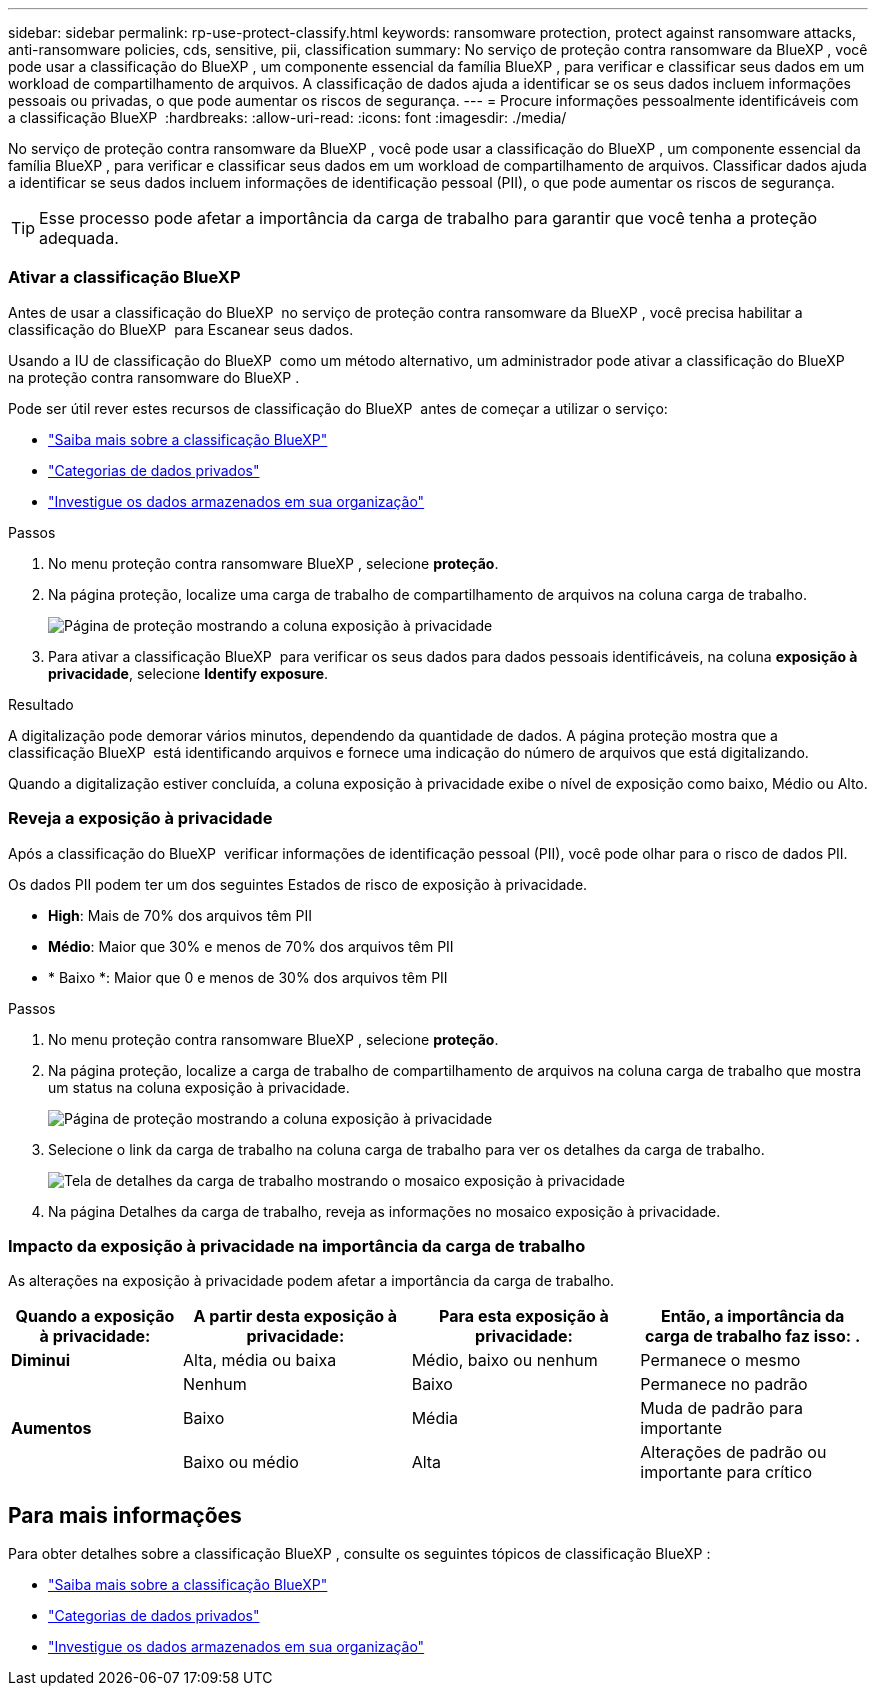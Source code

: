 ---
sidebar: sidebar 
permalink: rp-use-protect-classify.html 
keywords: ransomware protection, protect against ransomware attacks, anti-ransomware policies, cds, sensitive, pii, classification 
summary: No serviço de proteção contra ransomware da BlueXP , você pode usar a classificação do BlueXP , um componente essencial da família BlueXP , para verificar e classificar seus dados em um workload de compartilhamento de arquivos. A classificação de dados ajuda a identificar se os seus dados incluem informações pessoais ou privadas, o que pode aumentar os riscos de segurança. 
---
= Procure informações pessoalmente identificáveis com a classificação BlueXP 
:hardbreaks:
:allow-uri-read: 
:icons: font
:imagesdir: ./media/


[role="lead"]
No serviço de proteção contra ransomware da BlueXP , você pode usar a classificação do BlueXP , um componente essencial da família BlueXP , para verificar e classificar seus dados em um workload de compartilhamento de arquivos. Classificar dados ajuda a identificar se seus dados incluem informações de identificação pessoal (PII), o que pode aumentar os riscos de segurança.


TIP: Esse processo pode afetar a importância da carga de trabalho para garantir que você tenha a proteção adequada.



=== Ativar a classificação BlueXP 

Antes de usar a classificação do BlueXP  no serviço de proteção contra ransomware da BlueXP , você precisa habilitar a classificação do BlueXP  para Escanear seus dados.

Usando a IU de classificação do BlueXP  como um método alternativo, um administrador pode ativar a classificação do BlueXP  na proteção contra ransomware do BlueXP .

Pode ser útil rever estes recursos de classificação do BlueXP  antes de começar a utilizar o serviço:

* https://docs.netapp.com/us-en/bluexp-classification/concept-cloud-compliance.html["Saiba mais sobre a classificação BlueXP"^]
* https://docs.netapp.com/us-en/bluexp-classification/reference-private-data-categories.html["Categorias de dados privados"^]
* https://docs.netapp.com/us-en/bluexp-classification/task-investigate-data.html["Investigue os dados armazenados em sua organização"^]


.Passos
. No menu proteção contra ransomware BlueXP , selecione *proteção*.
. Na página proteção, localize uma carga de trabalho de compartilhamento de arquivos na coluna carga de trabalho.
+
image:screen-protection-sensitive-preview-column.png["Página de proteção mostrando a coluna exposição à privacidade"]

. Para ativar a classificação BlueXP  para verificar os seus dados para dados pessoais identificáveis, na coluna *exposição à privacidade*, selecione *Identify exposure*.


.Resultado
A digitalização pode demorar vários minutos, dependendo da quantidade de dados. A página proteção mostra que a classificação BlueXP  está identificando arquivos e fornece uma indicação do número de arquivos que está digitalizando.

Quando a digitalização estiver concluída, a coluna exposição à privacidade exibe o nível de exposição como baixo, Médio ou Alto.



=== Reveja a exposição à privacidade

Após a classificação do BlueXP  verificar informações de identificação pessoal (PII), você pode olhar para o risco de dados PII.

Os dados PII podem ter um dos seguintes Estados de risco de exposição à privacidade.

* *High*: Mais de 70% dos arquivos têm PII
* *Médio*: Maior que 30% e menos de 70% dos arquivos têm PII
* * Baixo *: Maior que 0 e menos de 30% dos arquivos têm PII


.Passos
. No menu proteção contra ransomware BlueXP , selecione *proteção*.
. Na página proteção, localize a carga de trabalho de compartilhamento de arquivos na coluna carga de trabalho que mostra um status na coluna exposição à privacidade.
+
image:screen-protection-sensitive-preview-column-medium.png["Página de proteção mostrando a coluna exposição à privacidade"]

. Selecione o link da carga de trabalho na coluna carga de trabalho para ver os detalhes da carga de trabalho.
+
image:screen-protection-workload-details-privacy-exposure.png["Tela de detalhes da carga de trabalho mostrando o mosaico exposição à privacidade"]

. Na página Detalhes da carga de trabalho, reveja as informações no mosaico exposição à privacidade.




=== Impacto da exposição à privacidade na importância da carga de trabalho

As alterações na exposição à privacidade podem afetar a importância da carga de trabalho.

[cols="15,20a,20,20"]
|===
| Quando a exposição à privacidade: | A partir desta exposição à privacidade: | Para esta exposição à privacidade: | Então, a importância da carga de trabalho faz isso: . 


| *Diminui*  a| 
Alta, média ou baixa
| Médio, baixo ou nenhum | Permanece o mesmo 


.3+| *Aumentos*  a| 
Nenhum
| Baixo | Permanece no padrão 


| Baixo  a| 
Média
| Muda de padrão para importante 


| Baixo ou médio  a| 
Alta
| Alterações de padrão ou importante para crítico 
|===


== Para mais informações

Para obter detalhes sobre a classificação BlueXP , consulte os seguintes tópicos de classificação BlueXP :

* https://docs.netapp.com/us-en/bluexp-classification/concept-cloud-compliance.html["Saiba mais sobre a classificação BlueXP"^]
* https://docs.netapp.com/us-en/bluexp-classification/reference-private-data-categories.html["Categorias de dados privados"^]
* https://docs.netapp.com/us-en/bluexp-classification/task-investigate-data.html["Investigue os dados armazenados em sua organização"^]


